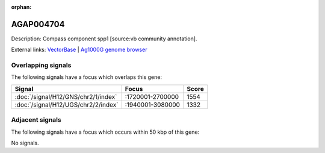:orphan:

AGAP004704
=============





Description: Compass component spp1 [source:vb community annotation].

External links:
`VectorBase <https://www.vectorbase.org/Anopheles_gambiae/Gene/Summary?g=AGAP004704>`_ |
`Ag1000G genome browser <https://www.malariagen.net/apps/ag1000g/phase1-AR3/index.html?genome_region=2L:2253748-2255495#genomebrowser>`_

Overlapping signals
-------------------

The following signals have a focus which overlaps this gene:



.. cssclass:: table-hover
.. csv-table::
    :widths: auto
    :header: Signal,Focus,Score

    :doc:`/signal/H12/GNS/chr2/1/index`,":1720001-2700000",1554
    :doc:`/signal/H12/UGS/chr2/2/index`,":1940001-3080000",1332
    



Adjacent signals
----------------

The following signals have a focus which occurs within 50 kbp of this gene:



No signals.


